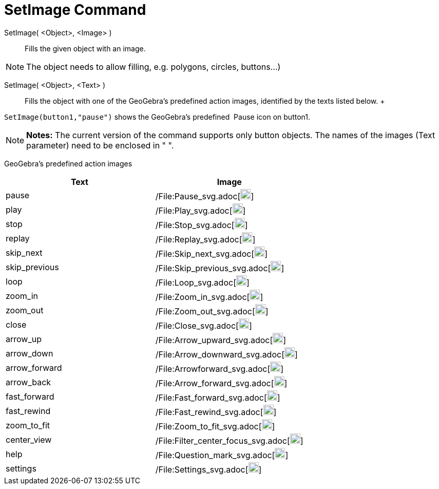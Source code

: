 = SetImage Command

SetImage( <Object>, <Image> )::
  Fills the given object with an image. 

[NOTE]
====

The object needs to allow filling, e.g. polygons, circles, buttons…)

====

SetImage( <Object>, <Text> )::
  Fills the object with one of the GeoGebra’s predefined action images, identified by the texts listed below.
  +
   

[EXAMPLE]
====

`SetImage(button1,"pause")` shows the GeoGebra’s predefined  Pause icon on button1.

====

[NOTE]
====

*Notes:* The current version of the command supports only button objects. The names of the images (Text parameter) need
to be enclosed in " ".

====

GeoGebra’s predefined action images

[width="100%",cols="50%,50%",options="header",]
|===
|Text |Image
|pause a|
/File:Pause_svg.adoc[image:20px-Pause.svg.png[link,width=20,height=20]]

|play a|
/File:Play_svg.adoc[image:20px-Play.svg.png[link,width=20,height=20]]

|stop a|
/File:Stop_svg.adoc[image:20px-Stop.svg.png[link,width=20,height=20]]

|replay a|
/File:Replay_svg.adoc[image:20px-Replay.svg.png[link,width=20,height=20]]

|skip_next a|
/File:Skip_next_svg.adoc[image:20px-Skip_next.svg.png[link,width=20,height=20]]

|skip_previous a|
/File:Skip_previous_svg.adoc[image:20px-Skip_previous.svg.png[link,width=20,height=20]]

|loop a|
/File:Loop_svg.adoc[image:20px-Loop.svg.png[loop,width=20,height=20]]

|zoom_in a|
/File:Zoom_in_svg.adoc[image:20px-Zoom_in.svg.png[link,width=20,height=20]]

|zoom_out a|
/File:Zoom_out_svg.adoc[image:20px-Zoom_out.svg.png[link,width=20,height=20]]

|close a|
/File:Close_svg.adoc[image:20px-Close.svg.png[link,width=20,height=20]]

|arrow_up a|
/File:Arrow_upward_svg.adoc[image:20px-Arrow_upward.svg.png[link,width=20,height=20]]

|arrow_down a|
/File:Arrow_downward_svg.adoc[image:20px-Arrow_downward.svg.png[link,width=20,height=20]]

|arrow_forward a|
/File:Arrowforward_svg.adoc[image:20px-Arrowforward.svg.png[link,width=20,height=20]]

|arrow_back a|
/File:Arrow_forward_svg.adoc[image:20px-Arrow_forward.svg.png[link,width=20,height=20]]

|fast_forward a|
/File:Fast_forward_svg.adoc[image:20px-Fast_forward.svg.png[link,width=20,height=20]]

|fast_rewind a|
/File:Fast_rewind_svg.adoc[image:20px-Fast_rewind.svg.png[link,width=20,height=20]]

|zoom_to_fit a|
/File:Zoom_to_fit_svg.adoc[image:20px-Zoom_to_fit.svg.png[link,width=20,height=20]]

|center_view a|
/File:Filter_center_focus_svg.adoc[image:20px-Filter_center_focus.svg.png[link,width=20,height=20]]

|help a|
/File:Question_mark_svg.adoc[image:20px-Question_mark.svg.png[link,width=20,height=20]]

|settings a|
/File:Settings_svg.adoc[image:20px-Settings.svg.png[link,width=20,height=20]]

|===
